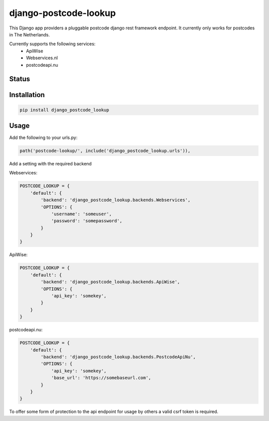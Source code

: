 ======================
django-postcode-lookup
======================

This Django app providers a pluggable postcode django rest framework endpoint. It currently only works
for postcodes in The Netherlands.

Currently supports the following services:
 - ApiWise
 - Webservices.nl
 - postcodeapi.nu


Status
======
.. image:: https://travis-ci.org/LabD/django-postcode-lookup.svg?branch=master
    :target: https://travis-ci.org/LabD/django-postcode-lookup

.. image:: http://codecov.io/github/LabD/django-postcode-lookup/coverage.svg?branch=master 
    :target: http://codecov.io/github/LabD/django-postcode-lookup?branch=master
    
.. image:: https://img.shields.io/pypi/v/django-postcode-lookup.svg
    :target: https://pypi.python.org/pypi/django-postcode-lookup/

Installation
============

.. code-block:: shell

   pip install django_postcode_lookup
   
Usage
=====

Add the following to your urls.py:


.. code-block:: python

    path('postcode-lookup/', include('django_postcode_lookup.urls')),


Add a setting with the required backend

Webservices:

.. code-block:: python

    POSTCODE_LOOKUP = {
        'default': {
            'backend': 'django_postcode_lookup.backends.Webservices',
            'OPTIONS': {
                'username': 'someuser',
                'password': 'somepassword',
            }
        }
    }

ApiWise:

.. code-block:: python

    POSTCODE_LOOKUP = {
        'default': {
            'backend': 'django_postcode_lookup.backends.ApiWise',
            'OPTIONS': {
                'api_key': 'somekey',
            }
        }
    }

postcodeapi.nu:

.. code-block:: python

    POSTCODE_LOOKUP = {
        'default': {
            'backend': 'django_postcode_lookup.backends.PostcodeApiNu',
            'OPTIONS': {
                'api_key': 'somekey',
                'base_url': 'https://somebaseurl.com',
            }
        }
    }

To offer some form of protection to the api endpoint for usage by others a 
valid csrf token is required.
